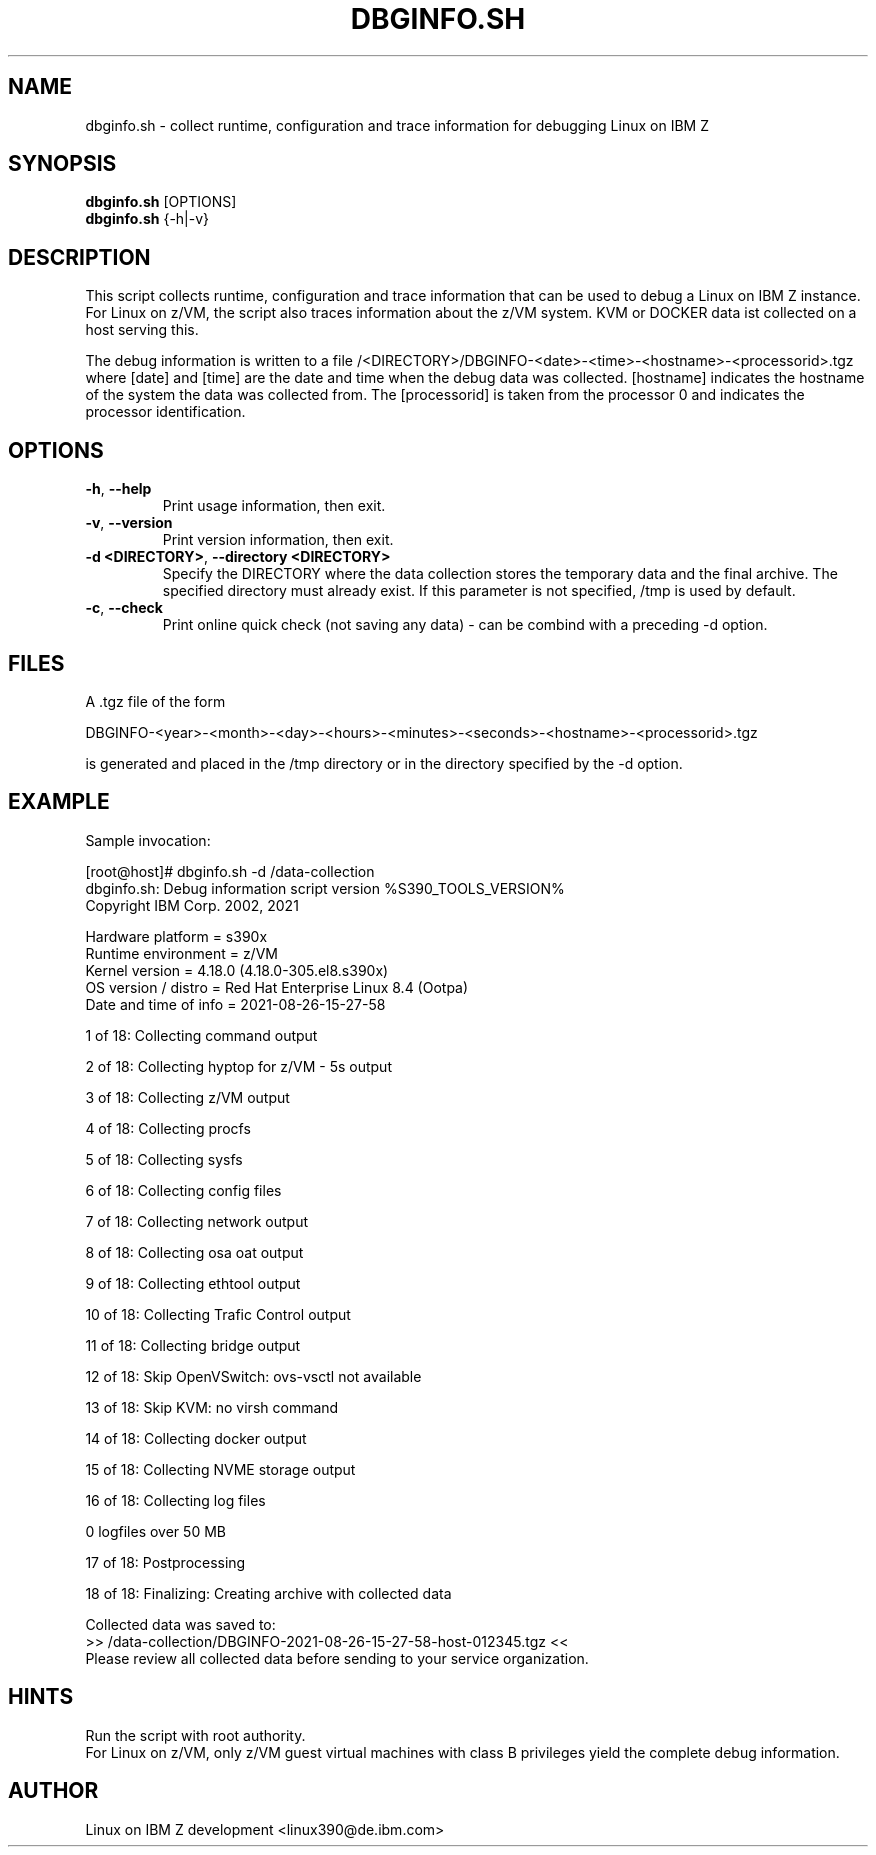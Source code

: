 .TH DBGINFO.SH  1 "April 2021" "s390-tools"

.SH NAME
dbginfo.sh \- collect runtime, configuration and trace information
for debugging Linux on IBM Z

.SH SYNOPSIS
.br
\fBdbginfo.sh\fP [OPTIONS]
.br
\fBdbginfo.sh\fP {\-h|\-v}

.SH DESCRIPTION
This script collects runtime, configuration and trace information that can
be used to debug a Linux on IBM Z instance.
For Linux on z/VM, the script also traces information about the z/VM system.
KVM or DOCKER data ist collected on a host serving this.

The debug information is written to a file
/<DIRECTORY>/DBGINFO\-<date>\-<time>\-<hostname>\-<processorid>.tgz
where [date] and [time] are the date and time when the debug data was
collected. [hostname] indicates the hostname of the system the data was
collected from. The [processorid] is taken from the processor 0 and indicates
the processor identification.

.SH OPTIONS
.TP
\fB\-h\fP, \fB\-\-help\fP
Print usage information, then exit.

.TP
\fB\-v\fP, \fB\-\-version\fP
Print version information, then exit.

.TP
\fB\-d <DIRECTORY>\fP, \fB\-\-directory <DIRECTORY>\fP
Specify the DIRECTORY where the data collection stores the temporary data and the final archive.
The specified directory must already exist. If this parameter is not specified, /tmp is used by default.

.TP
\fB\-c\fP, \fB\-\-check\fP
Print online quick check (not saving any data) - can be combind with a preceding -d option.

.SH FILES
A .tgz file of the form
.PP
.nf
.fam C
    DBGINFO\-<year>\-<month>\-<day>\-<hours>\-<minutes>\-<seconds>\-<hostname>\-<processorid>.tgz

.fam T
.fi
is generated and placed in the /tmp directory or in the directory specified by the -d option.

.SH EXAMPLE
Sample invocation:
.P
[root@host]# dbginfo.sh \-d /data\-collection
.br
dbginfo.sh: Debug information script version %S390_TOOLS_VERSION%
.br
Copyright IBM Corp. 2002, 2021
.PP
Hardware platform     = s390x
.br
Runtime environment   = z/VM
.br
Kernel version        = 4.18.0 (4.18.0-305.el8.s390x)
.br
OS version / distro   = Red Hat Enterprise Linux 8.4 (Ootpa)
.br
Date and time of info = 2021-08-26-15-27-58
.PP
1 of 18: Collecting command output
.PP
2 of 18: Collecting hyptop for z/VM - 5s output
.PP
3 of 18: Collecting z/VM output
.PP
4 of 18: Collecting procfs
.PP
5 of 18: Collecting sysfs
.PP
6 of 18: Collecting config files
.PP
7 of 18: Collecting network output
.PP
8 of 18: Collecting osa oat output
.PP
9 of 18: Collecting ethtool output
.PP
10 of 18: Collecting Trafic Control output
.PP
11 of 18: Collecting bridge output
.PP
12 of 18: Skip OpenVSwitch: ovs-vsctl not available
.PP
13 of 18: Skip KVM: no virsh command
.PP
14 of 18: Collecting docker output
.PP
15 of 18: Collecting NVME storage output
.PP
16 of 18: Collecting log files
.PP
 0 logfiles over 50 MB
.PP
17 of 18: Postprocessing
.PP
18 of 18: Finalizing: Creating archive with collected data
.PP
Collected data was saved to:
.br
 >>  /data\-collection/DBGINFO\-2021\-08\-26\-15\-27\-58\-host\-012345.tgz  <<
.br
Please review all collected data before sending to your service organization.
.SH HINTS
Run the script with root authority.
.br
For Linux on z/VM, only z/VM guest virtual machines with class B privileges
yield the complete debug information.
.SH AUTHOR
Linux on IBM Z development <linux390@de.ibm.com>
